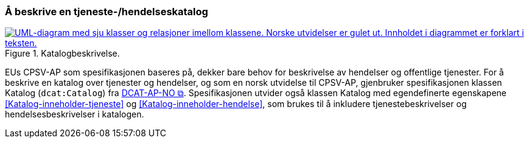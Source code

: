 === Å beskrive en tjeneste-/hendelseskatalog [[BeskriveEnKatalog]]

[[img-Katalogbeskrivelse]]
.Katalogbeskrivelse.
[link=images/FigurKatalog.png]
image::images/FigurKatalog.png[alt="UML-diagram med sju klasser og relasjoner imellom klassene. Norske utvidelser er gulet ut. Innholdet i diagrammet er forklart i teksten."]


EUs CPSV-AP som spesifikasjonen baseres på, dekker bare behov for beskrivelse av hendelser og offentlige tjenester. For å beskrive en katalog over tjenester og hendelser, og som en norsk utvidelse til CPSV-AP, gjenbruker spesifikasjonen klassen Katalog (`dcat:Catalog`) fra https://data.norge.no/specification/dcat-ap-no/[DCAT-AP-NO &#x29C9;, window="_blank", role="ext-link"]. Spesifikasjonen utvider også klassen Katalog med egendefinerte egenskapene <<Katalog-inneholder-tjeneste>> og <<Katalog-inneholder-hendelse>>, som brukes til å inkludere tjenestebeskrivelser og hendelsesbeskrivelser i katalogen.
